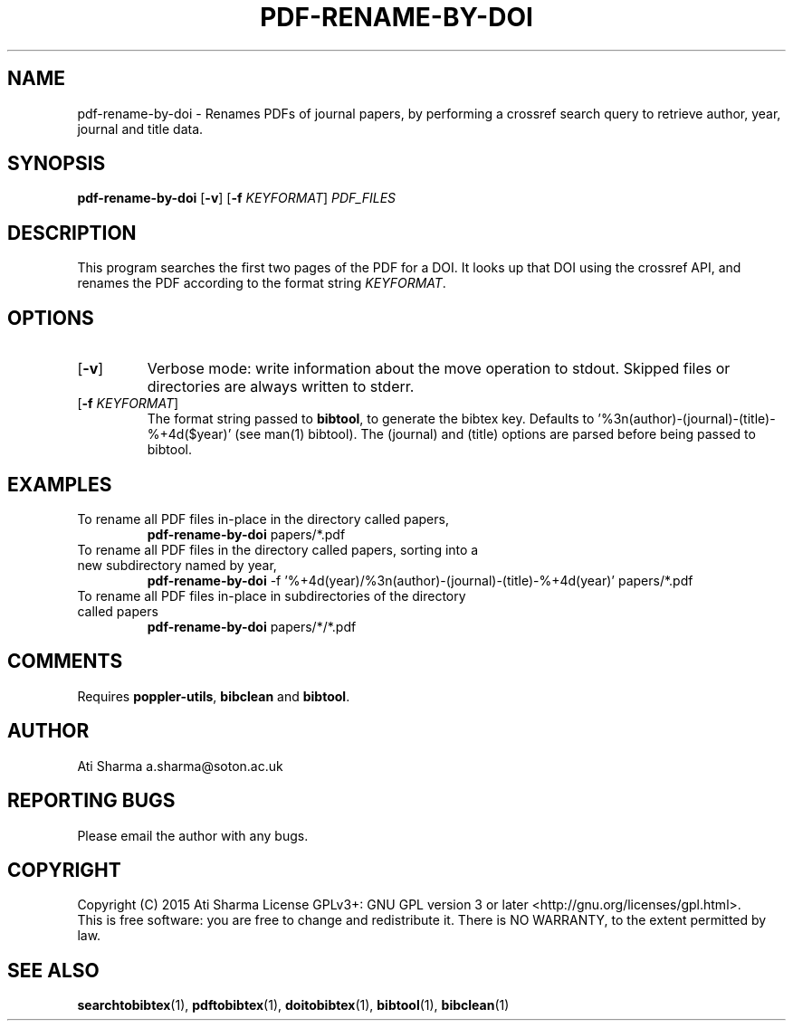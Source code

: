 .ig
Copyright (C) 2015 Ati Sharma

Permission is granted to make and distribute verbatim copies of
this manual provided the copyright notice and this permission notice
are preserved on all copies.

Permission is granted to copy and distribute modified versions of this
manual under the conditions for verbatim copying, provided that the
entire resulting derived work is distributed under the terms of a
permission notice identical to this one.

Permission is granted to copy and distribute translations of this
manual into another language, under the above conditions for modified
versions, except that this permission notice may be included in
translations approved by the Free Software Foundation instead of in
the original English.
..
.
.TH PDF-RENAME-BY-DOI 1 "April 21, 2015" "version 0.2" "USER COMMANDS"
.SH NAME
pdf-rename-by-doi \- Renames PDFs of journal papers, by performing a crossref search query to retrieve author, year, journal and title data.
.SH SYNOPSIS
.B pdf-rename-by-doi
[\fB-v\fR] [\fB-f\fR \fIKEYFORMAT\fR] \fIPDF_FILES\fR
.SH DESCRIPTION
This program searches the first two pages of the PDF for a DOI. It looks up that DOI using the crossref API, and renames the PDF according to the format string \fIKEYFORMAT\fR.
\" To understand the implementation, see for example http://labs.crossref.org/resolving-citations-we-dont-need-no-stinkin-parser/
.SH OPTIONS
.TP
[\fB-v\fR]
Verbose mode: write information about the move operation to stdout. Skipped files or directories are always written to stderr.
.TP
[\fB-f\fR \fIKEYFORMAT\fR]
The format string passed to \fBbibtool\fR, to generate the bibtex key. Defaults to '%3n(author)-(journal)-(title)-%+4d($year)' (see man(1) bibtool).
The (journal) and (title) options are parsed before being passed to bibtool.
.SH EXAMPLES
.TP
To rename all PDF files in-place in the directory called papers,
.B pdf-rename-by-doi
papers/*.pdf
.PP
.TP
To rename all PDF files in the directory called papers, sorting into a new subdirectory named by year,
.B pdf-rename-by-doi
-f '%+4d(year)/%3n(author)-(journal)-(title)-%+4d(year)' papers/*.pdf
.PP
.TP
To rename all PDF files in-place in subdirectories of the directory called papers
.B pdf-rename-by-doi
papers/*/*.pdf
.PP
.SH COMMENTS
Requires \fBpoppler-utils\fR, \fBbibclean\fR and \fBbibtool\fR.
.SH AUTHOR
Ati Sharma
a.sharma@soton.ac.uk
.SH "REPORTING BUGS"
Please email the author with any bugs.
.SH COPYRIGHT
Copyright (C) 2015 Ati Sharma
License GPLv3+: GNU GPL version 3 or later <http://gnu.org/licenses/gpl.html>.
.br
This is free software: you are free to change and redistribute it.
There is NO WARRANTY, to the extent permitted by law.
.SH "SEE ALSO"
.BR searchtobibtex (1),
.BR pdftobibtex (1),
.BR doitobibtex (1),
.BR bibtool (1),
.BR bibclean (1)
